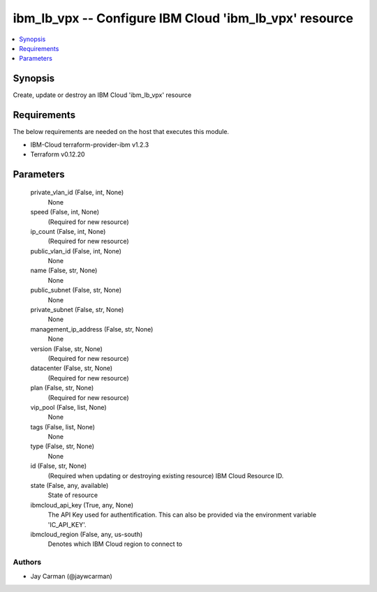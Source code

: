 
ibm_lb_vpx -- Configure IBM Cloud 'ibm_lb_vpx' resource
=======================================================

.. contents::
   :local:
   :depth: 1


Synopsis
--------

Create, update or destroy an IBM Cloud 'ibm_lb_vpx' resource



Requirements
------------
The below requirements are needed on the host that executes this module.

- IBM-Cloud terraform-provider-ibm v1.2.3
- Terraform v0.12.20



Parameters
----------

  private_vlan_id (False, int, None)
    None


  speed (False, int, None)
    (Required for new resource)


  ip_count (False, int, None)
    (Required for new resource)


  public_vlan_id (False, int, None)
    None


  name (False, str, None)
    None


  public_subnet (False, str, None)
    None


  private_subnet (False, str, None)
    None


  management_ip_address (False, str, None)
    None


  version (False, str, None)
    (Required for new resource)


  datacenter (False, str, None)
    (Required for new resource)


  plan (False, str, None)
    (Required for new resource)


  vip_pool (False, list, None)
    None


  tags (False, list, None)
    None


  type (False, str, None)
    None


  id (False, str, None)
    (Required when updating or destroying existing resource) IBM Cloud Resource ID.


  state (False, any, available)
    State of resource


  ibmcloud_api_key (True, any, None)
    The API Key used for authentification. This can also be provided via the environment variable 'IC_API_KEY'.


  ibmcloud_region (False, any, us-south)
    Denotes which IBM Cloud region to connect to













Authors
~~~~~~~

- Jay Carman (@jaywcarman)

